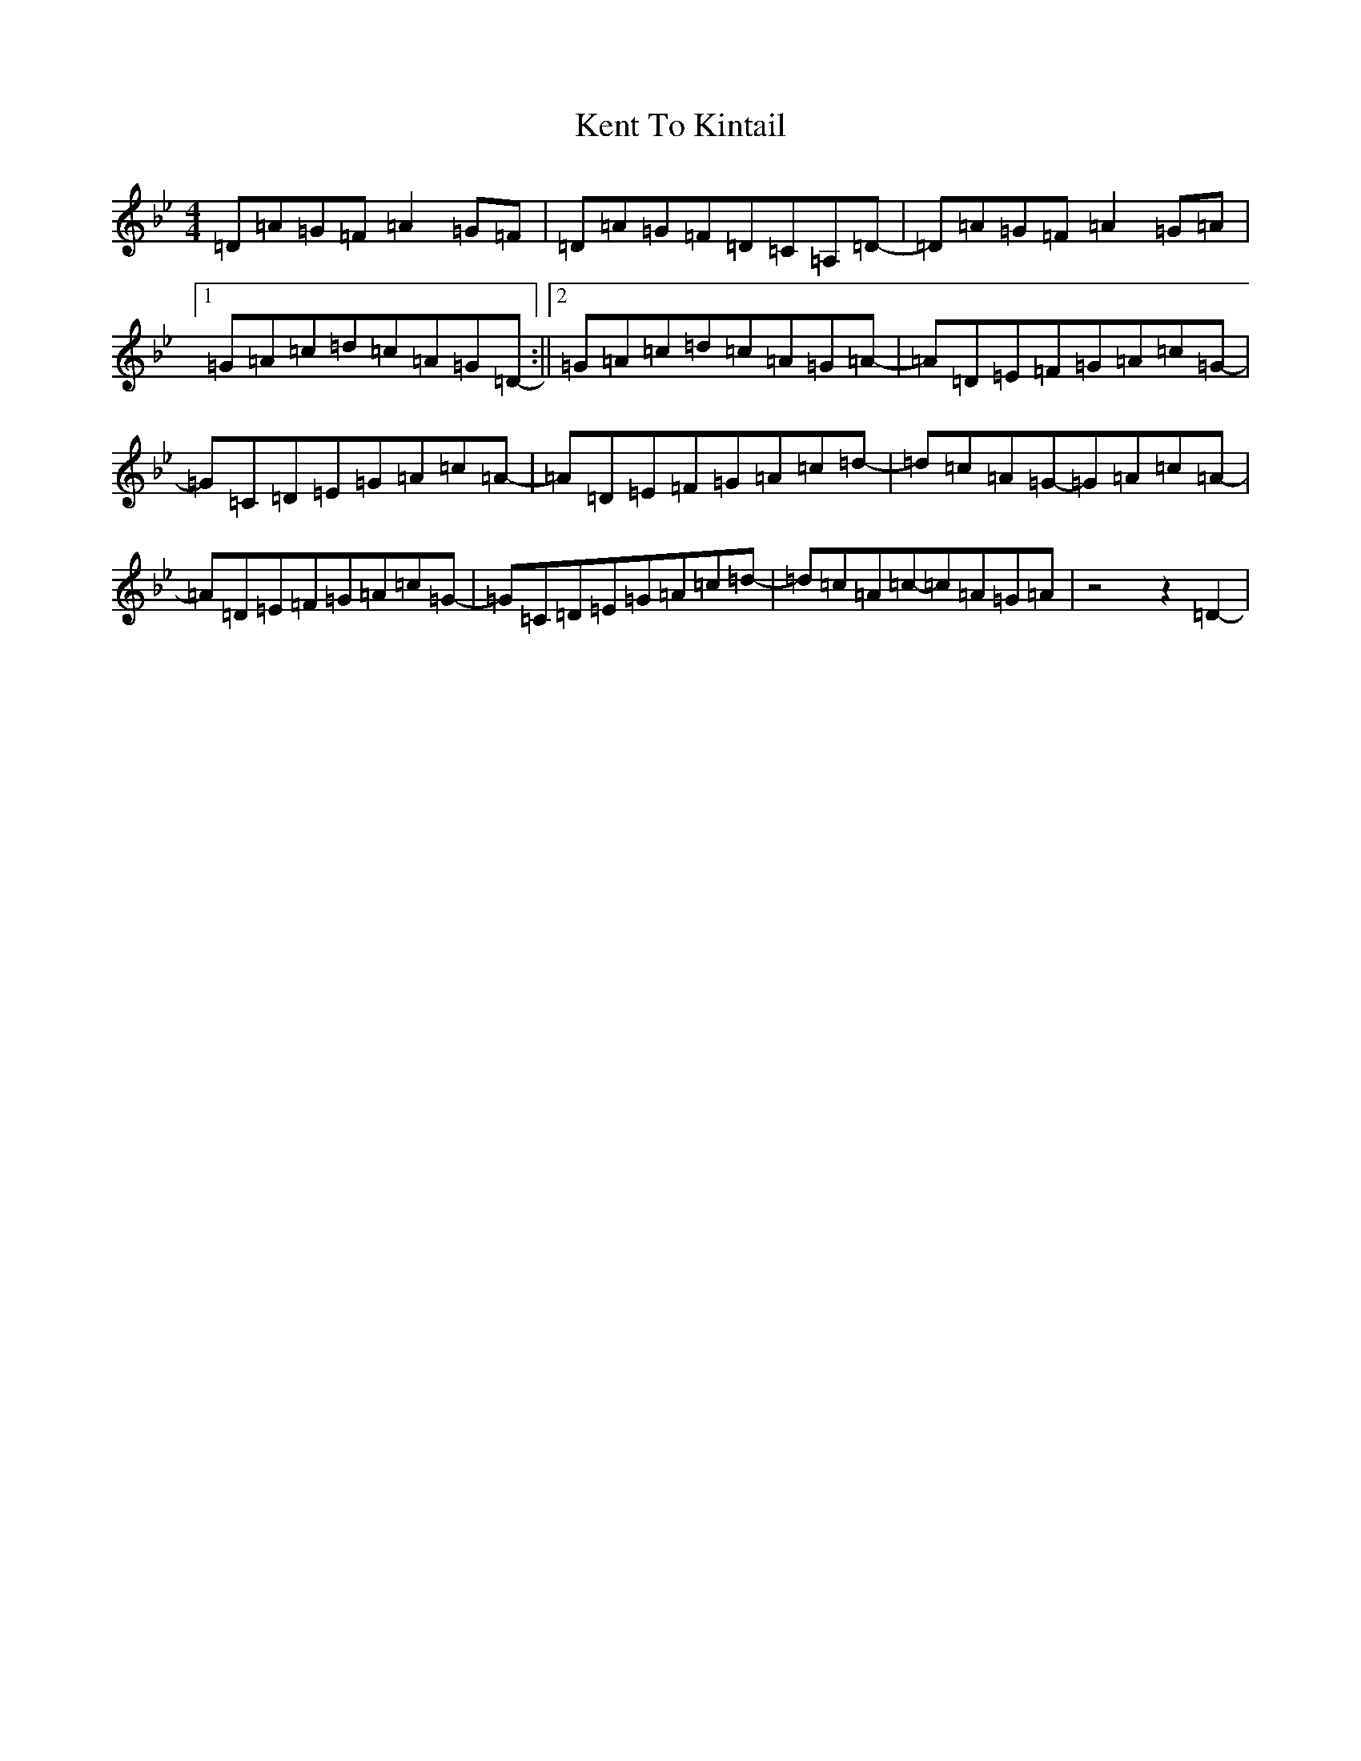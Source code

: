 X: 11267
T: Kent To Kintail
S: https://thesession.org/tunes/9343#setting9343
Z: D Dorian
R: reel
M:4/4
L:1/8
K: C Dorian
=D=A=G=F=A2=G=F|=D=A=G=F=D=C=A,=D-|=D=A=G=F=A2=G=A|1=G=A=c=d=c=A=G=D-:||2=G=A=c=d=c=A=G=A-|=A=D=E=F=G=A=c=G-|=G=C=D=E=G=A=c=A-|=A=D=E=F=G=A=c=d-|=d=c=A=G-=G=A=c=A-|=A=D=E=F=G=A=c=G-|=G=C=D=E=G=A=c=d-|=d=c=A=c-=c=A=G=A|z4z2=D2-|